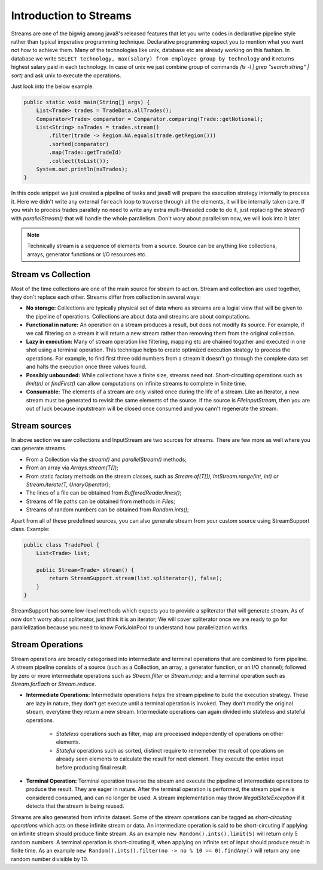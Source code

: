..  _stream_basics:

Introduction to Streams
=======================
Streams are one of the bigwig among java8's released features that let you write codes in declarative pipeline style rather than typical imperative programming technique. Declarative programming expect you to mention what you want not how to achieve them. Many of the technologies like unix, database etc are already working on this fashion. In database we write ``SELECT technology, max(salary) from employee group by technology`` and it returns highest salary paid in each technology. In case of unix we just combine group of commands `(ls -l | grep "search string" | sort)` and ask unix to execute the operations.

Just look into the below example.

.. code:: java

    public static void main(String[] args) {
        List<Trade> trades = TradeData.allTrades();
        Comparator<Trade> comparator = Comparator.comparing(Trade::getNotional);
        List<String> naTrades = trades.stream()
            .filter(trade -> Region.NA.equals(trade.getRegion()))
            .sorted(comparator)
            .map(Trade::getTradeId)
            .collect(toList());
        System.out.println(naTrades);
    }

In this code snippet we just created a pipeline of tasks and java8 will prepare the execution strategy internally to process it. Here we didn't write any external ``foreach`` loop to traverse through all the elements, it will be internally taken care. If you wish to process trades parallely no need to write any extra multi-threaded code to do it, just replacing the `stream()` with `parallelStream()` that will handle the whole parallelism. Don't wory about parallelism now, we will look into it later.

.. note:: Technically stream is a sequence of elements from a source. Source can be anything like collections, arrays, generator functions or I/O resources etc.


Stream vs Collection
--------------------
Most of the time collections are one of the main source for stream to act on. Stream and collection are used together, they don't replace each other. Streams differ from collection in several ways:

- **No storage:** Collections are typically physical set of data where as streams are a logial view that will be given to the pipeline of operations. Collections are about data and streams are about computations.

- **Functional in nature:** An operation on a stream produces a result, but does not modify its source. For example, if we call filtering on a stream it will return a new stream rather than removing them from the original collection.

- **Lazy in execution:** Many of stream operation like filtering, mapping etc are chained togather and executed in one shot using a terminal operation. This technique helps to create optimized execution strategy to process the operations. For example, to find first three odd numbers from a stream it doesn't go through the complete data set and halts the execution once three values found.

- **Possibly unbounded:** While collections have a finite size, streams need not. Short-circuiting operations such as `limit(n)` or `findFirst()` can allow computations on infinite streams to complete in finite time.

- **Consumable:** The elements of a stream are only visited once during the life of a stream. Like an Iterator, a new stream must be generated to revisit the same elements of the source. If the source is `FileInputStream`, then you are out of luck because inputstream will be closed once consumed and you cann't regenerate the stream.

Stream sources
--------------
In above section we saw collections and InputStream are two sources for streams. There are few more as well where you can generate streams.

* From a Collection via the `stream()` and `parallelStream()` methods;
* From an array via `Arrays.stream(T[])`;
* From static factory methods on the stream classes, such as `Stream.of(T[]), IntStream.range(int, int) or Stream.iterate(T, UnaryOperator)`;
* The lines of a file can be obtained from `BufferedReader.lines()`;
* Streams of file paths can be obtained from methods in `Files`;
* Streams of random numbers can be obtained from `Random.ints()`;

Apart from all of these predefined sources, you can also generate stream from your custom source using StreamSupport class. Example:

.. code:: java

    public class TradePool {
        List<Trade> list;

        public Stream<Trade> stream() {
            return StreamSupport.stream(list.spliterator(), false);
        }
    }

StreamSupport has some low-level methods which expects you to provide a spliterator that will generate stream. As of now don't worry about spliterator, just think it is an iterator; We will cover spliterator once we are ready to go for parallelization because you need to know ForkJoinPool to understand how parallelization works.

Stream Operations
-----------------
Stream operations are broadly categorised into intermediate and terminal operations that are combined to form pipeline. A stream pipeline consists of a source (such as a Collection, an array, a generator function, or an I/O channel); followed by zero or more intermediate operations such as `Stream.filter` or `Stream.map`; and a terminal operation such as `Stream.forEach` or `Stream.reduce`.

.. image:: _static/stream_ops.png
   :align: center
   :alt: Stream Operations


- **Intermediate Operations:** Intermediate operations helps the stream pipeline to build the execution strategy. These are lazy in nature, they don't get execute until a terminal operation is invoked. They don't modify the original stream, everytime they return a new stream. Intermediate operations can again divided into stateless and stateful operations.
	
    - `Stateless` operations such as filter, map are processed independently of operations on other elements.
    - `Stateful` operations such as sorted, distinct require to rememeber the result of operations on already seen elements to calculate the result for next element. They execute the entire input before producing final result.

- **Terminal Operation:** Terminal operation traverse the stream and execute the pipeline of intermediate operations to produce the result. They are eager in nature. After the terminal operation is performed, the stream pipeline is considered consumed, and can no longer be used. A stream implementation may throw `IllegalStateException` if it detects that the stream is being reused.

Streams are also generated from infinite dataset. Some of the stream operations can be tagged as `short-circuting operations` which acts on these infinite stream or data. An intermediate operation is said to be short-circuting if applying on infinite stream should produce finite stream. As an example ``new Random().ints().limit(5)`` will return only 5 random numbers. A terminal operation is short-circuting if, when applying on infinite set of input should produce result in finite time. As an example ``new Random().ints().filter(no -> no % 10 == 0).findAny()`` will return any one random number divisible by 10.
